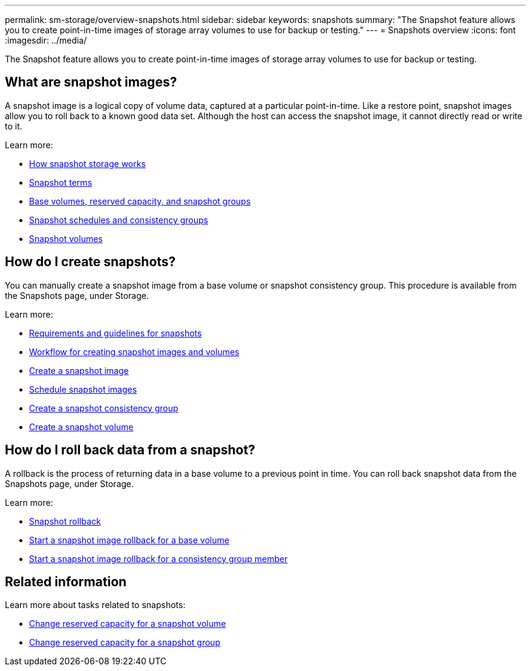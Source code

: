 ---
permalink: sm-storage/overview-snapshots.html
sidebar: sidebar
keywords: snapshots
summary: "The Snapshot feature allows you to create point-in-time images of storage array volumes to use for backup or testing."
---
= Snapshots overview
:icons: font
:imagesdir: ../media/

[.lead]
The Snapshot feature allows you to create point-in-time images of storage array volumes to use for backup or testing.

== What are snapshot images?
A snapshot image is a logical copy of volume data, captured at a particular point-in-time. Like a restore point, snapshot images allow you to roll back to a known good data set. Although the host can access the snapshot image, it cannot directly read or write to it.

Learn more:

* link:how-snapshot-storage-works.html[How snapshot storage works]
* link:snapshot-terminology.html[Snapshot terms]
* link:base-volumes-reserved-capacity-and-snapshot-groups.html[Base volumes, reserved capacity, and snapshot groups]
* link:snapshot-schedules-and-snapshot-consistency-groups.html[Snapshot schedules and consistency groups]
* link:snapshot-volumes.html[Snapshot volumes]

== How do I create snapshots?
You can manually create a snapshot image from a base volume or snapshot consistency group. This procedure is available from the Snapshots page, under Storage.

Learn more:

* link:requirements-and-guidelines-for-snapshots.html[Requirements and guidelines for snapshots]
* link:workflow-for-creating-snapshot-images-and-snapshot-volumes.html[Workflow for creating snapshot images and volumes]
* link:create-snapshot-image.html[Create a snapshot image]
* link:schedule-snapshot-images.html[Schedule snapshot images]
* link:create-snapshot-consistency-group.html[Create a snapshot consistency group]
* link:create-snapshot-volume.html[Create a snapshot volume]

== How do I roll back data from a snapshot?
A rollback is the process of returning data in a base volume to a previous point in time. You can roll back snapshot data from the Snapshots page, under Storage.

Learn more:

* link:snapshot-rollback.html[Snapshot rollback]
* link:start-snapshot-image-rollback-for-base-volume.html[Start a snapshot image rollback for a base volume]
* link:start-snapshot-image-rollback-for-consistency-group-member-volumes.html[Start a snapshot image rollback for a consistency group member]

== Related information
Learn more about tasks related to snapshots:

* link:change-the-reserved-capacity-settings-for-a-snapshot-volume.html[Change reserved capacity for a snapshot volume]
* link:change-the-reserved-capacity-settings-for-a-snapshot-group.html[Change reserved capacity for a snapshot group]
